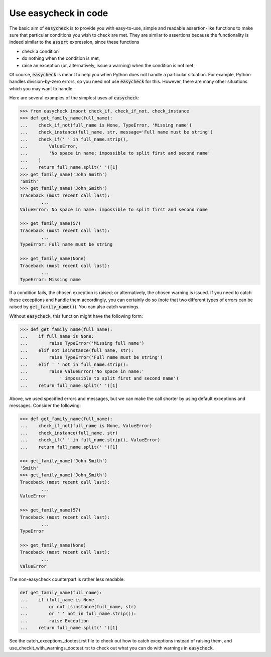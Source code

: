Use easycheck in code
-------------------

The basic aim of :code:`easycheck` is to provide you with easy-to-use, simple and readable assertion-like functions to make sure that particular conditions you wish to check are met. They are similar to assertions because the functionality is indeed similar to the :code:`assert` expression, since these functions

* check a condition
* do nothing when the condition is met,
* raise an exception (or, alternatively, issue a warning) when the condition is not met.

Of course, :code:`easycheck` is meant to help you when Python does not handle a particular situation. For example, Python handles division-by-zero errors, so you need not use :code:`easycheck` for this. However, there are many other situations which you may want to handle.

Here are several examples of the simplest uses of :code:`easycheck`:

.. code-block:: python

	>>> from easycheck import check_if, check_if_not, check_instance
	>>> def get_family_name(full_name):
	...    check_if_not(full_name is None, TypeError, 'Missing name')
	...    check_instance(full_name, str, message='Full name must be string')
	...    check_if(' ' in full_name.strip(),
	...        ValueError,
	...        'No space in name: impossible to split first and second name'
	...    )
	...    return full_name.split(' ')[1]
	>>> get_family_name('John Smith')
	'Smith'
	>>> get_family_name('John_Smith')
	Traceback (most recent call last):
		...
	ValueError: No space in name: impossible to split first and second name

	>>> get_family_name(57)
	Traceback (most recent call last):
		...
	TypeError: Full name must be string

	>>> get_family_name(None)
	Traceback (most recent call last):
		...
	TypeError: Missing name

If a condition fails, the chosen exception is raised; or alternatively, the chosen warning is issued. If you need to catch these exceptions and handle them accordingly, you can certainly do so (note that two different types of errors can be raised by :code:`get_family_name()`). You can also catch warnings.
        
Without :code:`easycheck`, this function might have the following form:
    
.. code-block:: python

	>>> def get_family_name(full_name):
	...    if full_name is None:
	...        raise TypeError('Missing full name')
	...    elif not isinstance(full_name, str):
	...        raise TypeError('Full name must be string')
	...    elif ' ' not in full_name.strip():
	...        raise ValueError('No space in name:'
	...            ' impossible to split first and second name')
	...    return full_name.split(' ')[1]
    
Above, we used specified errors and messages, but we can make the call shorter by using default exceptions and messages. Consider the following:
    
.. code-block:: python

	>>> def get_family_name(full_name):
	...    check_if_not(full_name is None, ValueError)
	...    check_instance(full_name, str)
	...    check_if(' ' in full_name.strip(), ValueError)
	...    return full_name.split(' ')[1]

	>>> get_family_name('John Smith')
	'Smith'
	>>> get_family_name('John_Smith')
	Traceback (most recent call last):
		...
	ValueError

	>>> get_family_name(57)
	Traceback (most recent call last):
		...
	TypeError

	>>> get_family_name(None)
	Traceback (most recent call last):
		...
	ValueError

The non-easycheck counterpart is rather less readable:

.. code-block:: python

	def get_family_name(full_name):
	...    if (full_name is None
	...        or not isinstance(full_name, str)
	...        or ' ' not in full_name.strip()):
	...        raise Exception
	...    return full_name.split(' ')[1]

See the catch_exceptions_doctest.rst file to check out how to catch exceptions instead of raising them, and use_checkit_with_warnings_doctest.rst to check out what you can do with warnings in :code:`easycheck`.